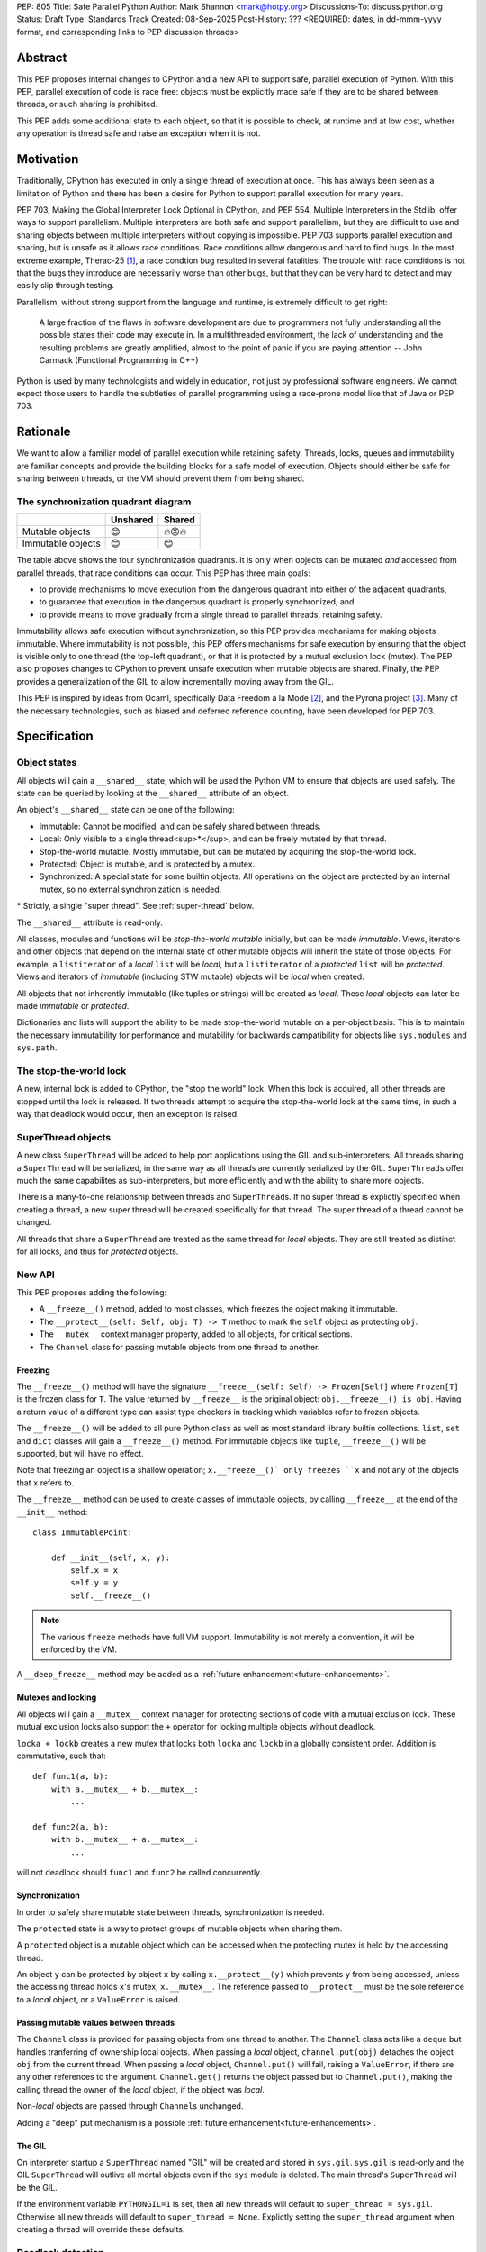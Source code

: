 PEP: 805
Title: Safe Parallel Python
Author: Mark Shannon <mark@hotpy.org>
Discussions-To: discuss.python.org
Status: Draft
Type: Standards Track
Created: 08-Sep-2025
Post-History: ??? <REQUIRED: dates, in dd-mmm-yyyy format, and corresponding links to PEP discussion threads>

Abstract
========

This PEP proposes internal changes to CPython and a new API to support safe, parallel execution of Python.
With this PEP, parallel execution of code is race free: objects must be explicitly made safe if they are to be shared between threads,
or such sharing is prohibited.

This PEP adds some additional state to each object, so that it is possible to check, at runtime and at low cost,
whether any operation is thread safe and raise an exception when it is not.

Motivation
==========

Traditionally, CPython has executed in only a single thread of execution at once.
This has always been seen as a limitation of Python and there has been a desire for
Python to support parallel execution for many years.

PEP 703, Making the Global Interpreter Lock Optional in CPython, and PEP 554, Multiple Interpreters in the Stdlib, offer ways to support parallelism.
Multiple interpreters are both safe and support parallelism, but they are difficult to use and sharing objects
between multiple interpreters without copying is impossible.
PEP 703 supports parallel execution and sharing, but is unsafe as it allows race conditions.
Race conditions allow dangerous and hard to find bugs. In the most extreme example, Therac-25 [1]_, a race condtion bug resulted in several fatalities. The trouble with race conditions is not that the bugs they introduce are necessarily worse than other bugs,
but that they can be very hard to detect and may easily slip through testing.

Parallelism, without strong support from the language and runtime, is extremely difficult to get right:

   A large fraction of the flaws in software development are due to programmers not fully understanding all the possible states their code may execute in.
   In a multithreaded environment, the lack of understanding and the resulting problems are greatly amplified,
   almost to the point of panic if you are paying attention -- John Carmack (Functional Programming in C++)

Python is used by many technologists and widely in education, not just by professional software engineers.
We cannot expect those users to handle the subtleties of parallel programming using a race-prone model like that of Java or PEP 703.

Rationale
=========

We want to allow a familiar model of parallel execution while retaining safety.
Threads, locks, queues and immutability are familiar concepts and provide the building blocks for a safe model of execution.
Objects should either be safe for sharing between trhreads, or the VM should prevent them from being shared.

The synchronization quadrant diagram
------------------------------------

+-------------------+------------+------------+
|                   |  Unshared  |   Shared   |
+===================+============+============+
|  Mutable objects  |     😊     |   🔥😡🔥   |
+-------------------+------------+------------+
| Immutable objects |     😊     |    😊      |
+-------------------+------------+------------+

The table above shows the four synchronization quadrants. It is only when objects can be mutated *and* accessed from parallel threads, that race conditions can occur.
This PEP has three main goals:

* to provide mechanisms to move execution from the dangerous quadrant into either of the adjacent quadrants,
* to guarantee that execution in the dangerous quadrant is properly synchronized, and
* to provide means to move gradually from a single thread to parallel threads, retaining safety.

Immutability allows safe execution without synchronization, so this PEP provides mechanisms for making objects immutable.
Where immutability is not possible, this PEP offers mechanisms for safe execution by ensuring that the object is visible only
to one thread (the top-left quadrant), or that it is protected by a mutual exclusion lock (mutex).
The PEP also proposes changes to CPython to prevent unsafe execution when mutable objects are shared.
Finally, the PEP provides a generalization of the GIL to allow incrementally moving away from the GIL.

This PEP is inspired by ideas from Ocaml, specifically Data Freedom à la Mode [2]_, and the Pyrona project [3]_.
Many of the necessary technologies, such as biased and deferred reference counting, have been developed for PEP 703.

Specification
=============

Object states
-------------

All objects will gain a ``__shared__`` state, which will be used the Python VM to ensure that objects are used safely.
The state can be queried by looking at the ``__shared__`` attribute of an object.

An object's ``__shared__`` state can be one of the following:

* Immutable: Cannot be modified, and can be safely shared between threads.
* Local: Only visible to a single thread<sup>*</sup>, and can be freely mutated by that thread.
* Stop-the-world mutable. Mostly immutable, but can be mutated by acquiring the stop-the-world lock.
* Protected: Object is mutable, and is protected by a mutex.
* Synchronized: A special state for some builtin objects.
  All operations on the object are protected by an internal mutex, so no external synchronization is needed.

\* Strictly, a single "super thread". See :ref:`super-thread` below.

The ``__shared__`` attribute is read-only.

All classes, modules and functions will be *stop-the-world mutable* initially, but can be made *immutable*.
Views, iterators and other objects that depend on the internal state of other mutable objects will inherit the state of
those objects. For example, a ``listiterator`` of a *local* ``list`` will be *local*, but a ``listiterator`` of a *protected*
``list`` will be *protected*. Views and iterators of *immutable* (including STW mutable) objects will be *local* when created.

All objects that not inherently immutable (like tuples or strings) will be created as *local*.
These *local* objects can later be made *immutable* or *protected*.

Dictionaries and lists will support the ability to be made stop-the-world mutable on a per-object basis.
This is to maintain the necessary immutability for performance and mutability for
backwards campatibility for objects like ``sys.modules`` and ``sys.path``.

The stop-the-world lock
-----------------------

A new, internal lock is added to CPython, the "stop the world" lock. When this lock is acquired, all other threads are
stopped until the lock is released. If two threads attempt to acquire the stop-the-world lock at the same time,
in such a way that deadlock would occur, then an exception is raised.


.. _super-threads:

SuperThread objects
-------------------

A new class ``SuperThread`` will be added to help port applications using the GIL
and sub-interpreters. All threads sharing a ``SuperThread`` will be serialized,
in the same way as all threads are currently serialized by the GIL.
``SuperThread``\ s offer much the same capabilites as sub-interpreters,
but more efficiently and with the ability to share more objects.

There is a many-to-one relationship between threads and ``SuperThread``\ s.
If no super thread is explictly specified when creating a thread,
a new super thread will be created specifically for that thread.
The super thread of a thread cannot be changed.

All threads that share a ``SuperThread`` are treated as the same thread for *local* objects.
They are still treated as distinct for all locks, and thus for *protected* objects.

New API
-------

This PEP proposes adding the following:

* A ``__freeze__()`` method, added to most classes, which freezes the object making it immutable.
* The ``__protect__(self: Self, obj: T) -> T`` method to mark the ``self`` object as protecting ``obj``.
* The ``__mutex__`` context manager property, added to all objects, for critical sections.
* The ``Channel`` class for passing mutable objects from one thread to another.

Freezing
''''''''

The ``__freeze__()`` method will have the signature ``__freeze__(self: Self) -> Frozen[Self]`` where
``Frozen[T]`` is the frozen class for ``T``. The value returned by ``__freeze__`` is the original object:
``obj.__freeze__() is obj``. Having a return value of a different type can assist type checkers in
tracking which variables refer to frozen objects.

The ``__freeze__()`` will be added to all pure Python class as well as most standard library builtin collections.
``list``, ``set`` and ``dict`` classes will gain a ``__freeze__()`` method.
For immutable objects like ``tuple``, ``__freeze__()`` will be supported, but will have no effect.

Note that freezing an object is a shallow operation; ``x.__freeze__()` only freezes ``x`` and not any of the objects
that ``x`` refers to.

The ``__freeze__`` method can be used to create classes of immutable objects, by calling ``__freeze__`` at the
end of the ``__init__`` method::

   class ImmutablePoint:

       def __init__(self, x, y):
           self.x = x
           self.y = y
           self.__freeze__()


.. note::

   The various ``freeze`` methods have full VM support. Immutability is not merely a convention, it will
   be enforced by the VM.

A ``__deep_freeze__`` method may be added as a :ref:`future enhancement<future-enhancements>`.

Mutexes and locking
'''''''''''''''''''

All objects will gain a ``__mutex__`` context manager for protecting sections of code with a mutual exclusion lock.
These mutual exclusion locks also support the ``+`` operator for locking multiple objects without deadlock.

``locka + lockb`` creates a new mutex that locks both ``locka`` and ``lockb`` in a globally consistent order.
Addition is commutative, such that::

    def func1(a, b):
        with a.__mutex__ + b.__mutex__:
            ...

    def func2(a, b):
        with b.__mutex__ + a.__mutex__:
            ...

will not deadlock should ``func1`` and ``func2`` be called concurrently.

Synchronization
'''''''''''''''

In order to safely share mutable state between threads, synchronization is needed.

The ``protected`` state is a way to protect groups of mutable objects when sharing them.

A ``protected`` object is a mutable object which can be accessed when the
protecting mutex is held by the accessing thread.

An object ``y`` can be protected by object ``x`` by calling ``x.__protect__(y)`` which prevents ``y`` from
being accessed, unless the accessing thread holds ``x``\ 's mutex, ``x.__mutex__``.
The reference passed to ``__protect__`` must be the sole reference to a *local* object,
or a ``ValueError`` is raised.

Passing mutable values between threads
''''''''''''''''''''''''''''''''''''''

The ``Channel`` class is provided for passing objects from one thread to another.
The ``Channel`` class acts like a ``deque`` but handles tranferring of ownership local objects.
When passing a *local* object, ``channel.put(obj)`` detaches the object ``obj`` from the current thread.
When passing a *local* object, ``Channel.put()`` will fail, raising a ``ValueError``, if there are any other references to the argument.
``Channel.get()`` returns the object passed but to ``Channel.put()``, making the calling
thread the owner of the *local* object, if the object was *local*.

Non-*local* objects are passed through ``Channel``\ s unchanged.

Adding a "deep" put mechanism is a possible :ref:`future enhancement<future-enhancements>`.

The GIL
'''''''

On interpreter startup a ``SuperThread`` named "GIL" will be created and stored in ``sys.gil``.
``sys.gil`` is read-only and the GIL ``SuperThread`` will outlive all mortal objects even if
the ``sys`` module is deleted. The main thread's ``SuperThread`` will be the GIL.

If the environment variable ``PYTHONGIL=1`` is set, then all new threads will default to
``super_thread = sys.gil``. Otherwise all new threads will default to ``super_thread = None``.
Explictly setting the ``super_thread`` argument when creating a thread will override these defaults.

Deadlock detection
------------------

The addition of the stop-the-world lock, and the requirements for locking on all synchronized objects,
may lead to more deadlocks.
Since it is the goal of this PEP to avoid confusing behavior, a deadlock detector will be added to CPython.
There are well known techniques for detecting deadlocks and they can implemented without undue overhead.

Semantics
---------

Although it is performing operations on an object that leads to race conditions, checking every operation
on every object would be prohibitively expensive. Instead, the cost can be reduced hugely by preventing
threads having any access to objects which could cause race conditions. This means that it is only when
a thread reference is created from a heap reference, does that operation need to be checked.
If we do that, then all other operations become safe.

+------------------------+-----------+-----------------+-----------------+---------------+----------------+
|    Object state        | Immutable |  Local = thread | Local ≠ thread  |  Protected    |  Synchronized  |
+========================+===========+=================+=================+===============+================+
|   Acquire reference    |    Yes    |      Yes        |        No       | Yes\ :sup:`1` |       Yes      |
+------------------------+-----------+-----------------+-----------------+---------------+----------------+
|     ``freeze()``       | No effect |  Yes\ :sup:`2`  |       N/A       | Yes\ :sup:`2` |  Yes\ :sup:`2` |
+------------------------+-----------+-----------------+-----------------+---------------+----------------+
|   ``__protect__()``    |    No     | Yes\ :sup:`2,3` |       N/A       |     No        |       No       |
+------------------------+-----------+-----------------+-----------------+---------------+----------------+
| All other operations   |    Yes    |      Yes        |       N/A       |     Yes       |       Yes      |
+------------------------+-----------+-----------------+-----------------+---------------+----------------+

1. If the mutex held by the thread matches the mutex that protects the object
2. If supported for that class.
3. The argument to ``__protect__`` must the sole reference to the object.

ABI breakage
------------

This PEP will require a one time ABI breakage, much like PEP 703, as the ``PyObject`` struct will need to be changed.

Deferred reclamation
--------------------

Immutable (including stop-the-world mutable) objects may have their reclamation deferred.
In other words, they may not be reclaimed immediately that their are no more references to them.

This is because these objects may be referred to from several threads simultaneously, and the overhead
of serializing the reference count operations would be too high.
PEP 703 also does this.

Local objects, visible to only one thread, will still be reclaimed immediately that they are no longer referenced.

New Exceptions
--------------

Two new exception classes will be added:

* ``IllegalThreadAccessException`` for when a thread attempts to acquire a reference to a *local* object belonging to another thread.
* ``UnprotectedAccessException`` for when a thread attempts to acquire a reference to a *protected* object without holding the necessary mutex.

Backwards Compatibility
=======================

It is expected that this PEP is mostly backwards compatible, with the exception of mutexes.
Code using mutexes will now need to be more explicit about which objects are protected by which mutexes.

They may be some cases where mutation of modules causes poor performance or even deadlocks,
but these should be rare.

Setting ``PYTHONGIL=1`` ensures that all threads are serialized by the GIL, providing backwards compatibility,
and allowing a gradual path to parallelism by setting ``super_thread = None`` for new threads.

Performance
===========

The key to getting good performance out of any dynamic language, including Python, is to specialize code
according to the most likely types or values. Rather than perform an expensive, general operation, a cheap
guard is performed to see that the expectations are met, then an efficient tailored operation is performed.

Take the example of indexing into a list: ``l[x]``
With the GIL, this can be done by first checking that ``l`` is a list, ``x`` is an int, and that ``x`` is in-bounds.
Then the the value can be read out of the list's array directly.
However, in the free-threading this approach doesn't work as another thread may have mutated the list at the same
time as it was being indexed.
This PEP restores good performance by adding an additional check to the guard: that the list is *local*.
Since the ``l`` is likely stored in a local variable, it must already be *local* and no additional check is needed.

However, additional checks will still be needed. Whenever a reference owned by a thread is created, then a check will
be needed that it is legal. Since it is necessary to check that an object is *local* to the thread,
or that it is *immutable*, or that it is *protected* and the correct mutex is held, these checks could be relatively expensive.
However, the specializing adaptive interpreter and JIT can specialize, or sometimes eliminate, these operations.

The general check::

    if obj.__state__ == LOCAL and obj.__owner__ == current_tid:
        pass # Good
    elif obj.__state__ == IMMUTABLE or obj.__state__ == STW_MUTABLE:
        pass # Good
    elif obj.__state__ == PROTECTED and obj.__owner__ in currently_held_mutexes():
        pass # Good
    else:
        raise ... # Bad

is expensive, but by specializing for the expected case, the check can be made cheap.
For example, if we expect a *local* object, we can do a much cheaper check::

    if obj.__owner__ == current_tid:
        pass # Good
    else:
        do_general_check(obj)

Provided we make sure that thread ids and mutex ids are distinct.


With the GIL enabled
--------------------

If all threads belong to the GIL ``SerializedThreadGroup`` then the JIT can completely eliminate checks
for *local* objects (as these checks will always pass), resulting in performance very close to the current with-gil build.

With threads
------------

Single threaded performance should exceed that of free-threading.
Expected performance is within two or three percent of the with-gil build.

Security Implications
=====================

The purpose of this PEP is provide stronger security by eliminating most race conditions.


How to Teach This
=================

In order to run code in parallel, some understanding of the model of execution will
be needed. Writing unsafe code is much harder than under PEP 703, but the
new exceptions may surprise users. Extensive documentation will be needed.

Examples
--------

Example 1: Thread safe tuple iterator
'''''''''''''''''''''''''''''''''''''

::

   class ThreadSafeIter:
       "For thread-safe iterables, only"

       __slots__ = "_iterator",

       def __init__(self, iterable):
           self._iterator = self.__protect__(iter(iterable))
           self.__freeze__()

       def __iter__(self):
           return self

       def __next__(self):
           with self.__mutex__:
               return self._iterator.__next__()


Example 2: Thread safe list
'''''''''''''''''''''''''''
::

   class ThreadSafeList:

       __slots__ = "_list",

       def __init__(self):
           self._list = self.__protect__([])
           self.__freeze__()

       def append(self, val):
           with self.__mutex__:
               self._list.append(val)

       def __getitem__(self, index):
           with self.__mutex__:
               self._list[index]

       def __iter__(self):
           with self.__mutex__:
               return ThreadSafeListIterator(self)

       ...

   class ThreadSafeListIterator:

       __slots__ = "_list", "_iter"

       def __init__(the_list):
           self._list = the_list
           with the_list.__mutex__:
               self._iter = the_list._list.__iter__()

       def __next__(self):
           with self._list:
               return self._iter.__next__()


Note how the iterator uses the mutex of the ``ThreadSafeList``, ``self._list``, as the ``listiterator``
inherits the protection from the ``list`` object.

Comparison to PEP 703 (Making the Global Interpreter Lock Optional in CPython)
==============================================================================

This PEP should be thought of as building on PEP 703, rather than competing with or replacing it.
Many of the mechanisms needed to implement this PEP have been developed for PEP 703.

What PEP 703 lacks is well defined semantics for what happens when race conditions are present,
or the means to avoid race conditions other than unverified locking.

PEP 703 attempts to provide single-threaded performance for lists, dictionaries,
and other mutable objects while providing "reasonable" thread safety. Unfortunately,
no formal definition of expected behavior is provided, which leads to issues like these:

* <https://github.com/python/cpython/issues/129619>
* <https://github.com/python/cpython/issues/129139>
* <https://github.com/python/cpython/issues/126559>
* <https://github.com/python/cpython/issues/130744>

It is the author's opinion that attempting to preserve single-threaded performance
for mutable objects *and* any sort of thread safe parallel execution for the same object is wishful thinking.

This PEP provides well defined semantics, single-threaded performance, *and* thread safety for lists and dicts.
It does this by partitioning objects into local objects and shared objects, and enforcing the necessary synchronization.

Implementation
==============

There is no actual implementation as yet, so this section outlines how this PEP could be implemented.

Object state
------------

Recording object state requires space in the object header, at least 3 bits but no more than a byte.
Each object also needs additional space to refer to its thread, or protecting mutex.
With these fields, the ``PyObject`` header should be the smaller than is currently implemented for PEP 703,
although larger than for the default (with GIL) build.

A possible object header:
.. code-block:: C

    uint32_t ref_count_local;
    uint32_t ref_count_shared; // For biased reference counting
    uint32_t owner_id;
    uint8_t  shared_state;
    uint8_t  other_flags;
    uint8_t  mutex;
    uint8_t  gc_bits;
    PyTypeObject *ob_type;

or if we use atomic reference counting for non-local objects, we can use pointers for owners:
.. code-block:: C

    uintptr_t owner;
    uint32_t ref_count;
    uint8_t  shared_state;
    uint8_t  other_flags;
    uint8_t  mutex;
    uint8_t  gc_bits;
    PyTypeObject *ob_type;

Reference counting
------------------

Local objects (including immutable objects that are known to be only locally referenced)
can use non-atomic reference counting for speed.
Any object shared between threads would use either biased or atomic reference counting.

Shared objects will use deferred reference counting where possible.

Checking object states
----------------------

CPython is a stack machine. That means that for a thread to acquire a reference to an object,
that object must come from the heap or an API call and be pushed to the stack.
In order to prevent C extensions seeing objects they should not, all C API calls will need to
check their return value. In addition, the interpreter will need to check any values it gets
direct from the heap before pushing them to the stack.

This is potentially a lot of new checks so, to avoid a large performance impact,
we need to keep the cost of these checks down. We can do that by:

* Making the checks cheap. Checks should consist of only one or two simple comparisons with minimal memory accesses.
* Removing as many checks as possible in both the specializing interpreter and the JIT compiler.

Specialization means that we can perform only one check for the most likely state, rather than checking all legal states.
If we expect a local object, we just check the object's thread ID against the current thread ID.
If, instead, we expect an immutable object, we can just check that the object is immutable.

The JIT compiler can remove redundant checks on the same object.

.. _future-enhancements:

Possible future enhancements
============================

Deep freezing and deep transfers
--------------------------------

Freezing a single object could leave a frozen object with references to mutable objects, and transfering of single objects could leave an object local to one thread, while other objects that it refers to are local to a different thread.
Either of these scanarios are likely to lead to runtime errors. To avoid that problem we need "deep" freezing.

Deep freezing an object would freeze that object and the transitive closure of other mutable objects referred to by that object.
Deep transfering an object would transfer that object and the transitive closure of other local objects referred to by that object,
but would raise an exception if one of the those objects belonged to a different thread.

Similar to freezing, a "deep" put mechanism could be added to ``Channel``\ s to move a whole graph of objects from one thread
to another.

Rejected Ideas
==============

[Why certain ideas that were brought while discussing this PEP were not ultimately pursued.]


Open Issues
===========

[Any points that are still being decided/discussed.]


Footnotes
=========

.. [1] https://en.wikipedia.org/wiki/Therac-25

.. [2] https://dl.acm.org/doi/10.1145/3704859

.. [3] https://wrigstad.com/pldi2025.pdf



Copyright
=========

This document is placed in the public domain or under the
CC0-1.0-Universal license, whichever is more permissive.
